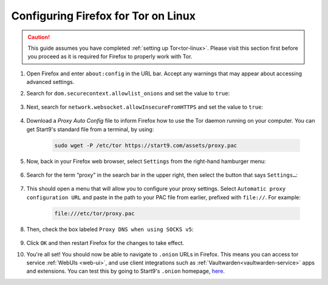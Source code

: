 .. _torff-linux:

====================================
Configuring Firefox for Tor on Linux
====================================

.. caution::
  This guide assumes you have completed :ref:`setting up Tor<tor-linux>`. Please visit this section first before you proceed as it is required for Firefox to properly work with Tor.

#. Open Firefox and enter ``about:config`` in the URL bar. Accept any warnings that may appear about accessing advanced settings.

#. Search for ``dom.securecontext.allowlist_onions`` and set the value to ``true``:

    .. figure:: /_static/images/tor/firefox_allowlist.png
      :width: 60%
      :alt: Firefox whitelist onions screenshot

#. Next, search for ``network.websocket.allowInsecureFromHTTPS`` and set the value to ``true``:

    .. figure:: /_static/images/tor/firefox_insecure_websockets.png
      :width: 60%
      :alt: Firefox allow insecure websockets over https

#. Download a `Proxy Auto Config` file to inform Firefox how to use the Tor daemon running on your computer. You can get Start9's standard file from a terminal, by using:

    .. code-block::

      sudo wget -P /etc/tor https://start9.com/assets/proxy.pac


#. Now, back in your Firefox web browser, select ``Settings`` from the right-hand hamburger menu:

    .. figure:: /_static/images/tor/os_ff_settings.png
      :width: 30%
      :alt: Firefox options screenshot

#. Search for the term “proxy” in the search bar in the upper right, then select the button that says ``Settings…``:

    .. figure:: /_static/images/tor/firefox_search.png
      :width: 60%
      :alt: Firefox search screenshot

#. This should open a menu that will allow you to configure your proxy settings. Select ``Automatic proxy configuration URL`` and paste in the path to your PAC file from earlier, prefixed with ``file://``. For example:

    .. code-block::

      file:///etc/tor/proxy.pac

#. Then, check the box labeled ``Proxy DNS when using SOCKS v5``:

    .. figure:: /_static/images/tor/firefox_proxy.png
      :width: 60%
      :alt: Firefox proxy settings screenshot

#. Click ``OK`` and then restart Firefox for the changes to take effect.

#. You're all set! You should now be able to navigate to ``.onion`` URLs in Firefox. This means you can access tor service :ref:`WebUIs <web-ui>`, and use client integrations such as :ref:`Vaultwarden<vaultwarden-service>` apps and extensions.  You can test this by going to Start9's ``.onion`` homepage, `here <http://privacy34kn4ez3y3nijweec6w4g54i3g54sdv7r5mr6soma3w4begyd.onion/>`_.
